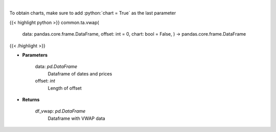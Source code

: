 .. role:: python(code)
    :language: python
    :class: highlight

|

.. raw:: html

    <h3>
    > Gets volume weighted average price (VWAP)
    </h3>

To obtain charts, make sure to add :python:`chart = True` as the last parameter

{{< highlight python >}}
common.ta.vwap(
    data: pandas.core.frame.DataFrame,
    offset: int = 0,
    chart: bool = False,
    ) -> pandas.core.frame.DataFrame
{{< /highlight >}}

* **Parameters**

    data: *pd.DataFrame*
        Dataframe of dates and prices
    offset: *int*
        Length of offset
    
* **Returns**

    df\_vwap: *pd.DataFrame*
        Dataframe with VWAP data
    